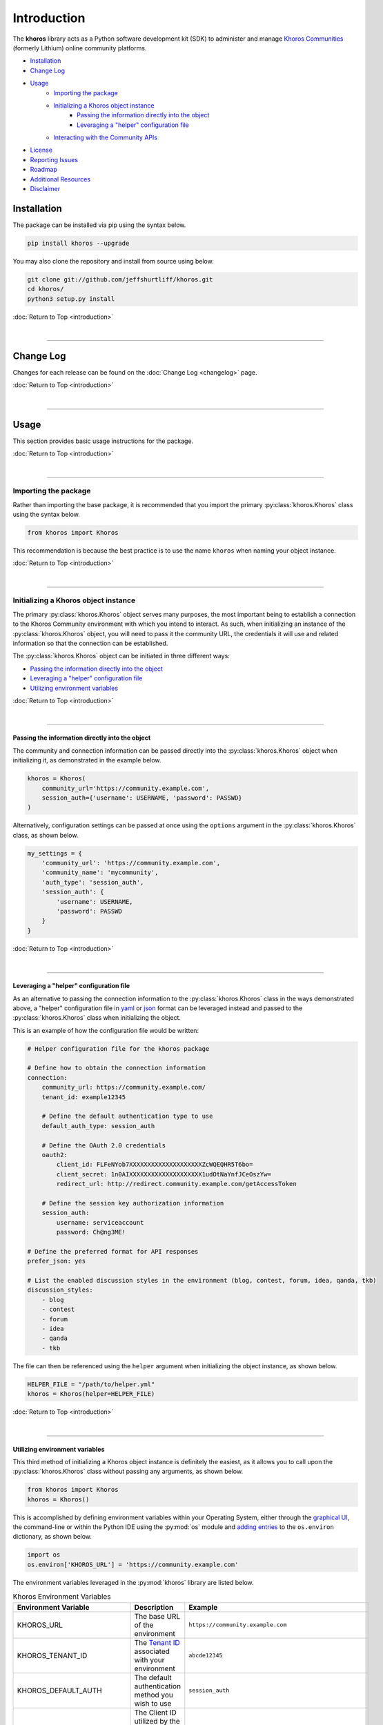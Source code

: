 ############
Introduction
############
The **khoros** library acts as a Python software development kit (SDK) to administer and manage
`Khoros Communities <https://khoros.com/platform/communities>`_ (formerly Lithium) online
community platforms.

* `Installation`_
* `Change Log`_
* `Usage`_
    * `Importing the package`_
    * `Initializing a Khoros object instance`_
        * `Passing the information directly into the object`_
        * `Leveraging a "helper" configuration file`_
    * `Interacting with the Community APIs`_
* `License`_
* `Reporting Issues`_
* `Roadmap`_
* `Additional Resources`_
* `Disclaimer`_

************
Installation
************
The package can be installed via pip using the syntax below.

.. code-block:: shell

   pip install khoros --upgrade

You may also clone the repository and install from source using below.

.. code-block:: shell

   git clone git://github.com/jeffshurtliff/khoros.git
   cd khoros/
   python3 setup.py install

:doc:`Return to Top <introduction>`

|

-----

**********
Change Log
**********
Changes for each release can be found on the :doc:`Change Log <changelog>` page.

:doc:`Return to Top <introduction>`

|

-----

*****
Usage
*****
This section provides basic usage instructions for the package.

:doc:`Return to Top <introduction>`

|

-----

Importing the package
=====================
Rather than importing the base package, it is recommended that you import the primary :py:class:`khoros.Khoros`
class using the syntax below.

.. code-block:: python

   from khoros import Khoros

This recommendation is because the best practice is to use the name ``khoros`` when naming your object instance.

:doc:`Return to Top <introduction>`

|

-----

Initializing a Khoros object instance
=====================================
The primary :py:class:`khoros.Khoros` object serves many purposes, the most important being to establish a
connection to the Khoros Community environment with which you intend to interact. As such, when initializing an
instance of the :py:class:`khoros.Khoros` object, you will need to pass it the community URL, the credentials
it will use and related information so that the connection can be established.

The :py:class:`khoros.Khoros` object can be initiated in three different ways:

* `Passing the information directly into the object`_
* `Leveraging a "helper" configuration file`_
* `Utilizing environment variables`_

:doc:`Return to Top <introduction>`

|

-----

Passing the information directly into the object
------------------------------------------------
The community and connection information can be passed directly into the :py:class:`khoros.Khoros` object when
initializing it, as demonstrated in the example below.

.. code-block:: python

   khoros = Khoros(
       community_url='https://community.example.com',
       session_auth={'username': USERNAME, 'password': PASSWD}
   )

Alternatively, configuration settings can be passed at once using the ``options`` argument in the
:py:class:`khoros.Khoros` class, as shown below.

.. code-block:: python

   my_settings = {
       'community_url': 'https://community.example.com',
       'community_name': 'mycommunity',
       'auth_type': 'session_auth',
       'session_auth': {
           'username': USERNAME,
           'password': PASSWD
       }
   }

:doc:`Return to Top <introduction>`

|

-----

Leveraging a "helper" configuration file
----------------------------------------
As an alternative to passing the connection information to the :py:class:`khoros.Khoros` class in the ways
demonstrated above, a "helper" configuration file in `yaml <https://en.wikipedia.org/wiki/YAML>`_ or
`json <https://en.wikipedia.org/wiki/JSON>`_ format can be leveraged instead and passed to the
:py:class:`khoros.Khoros` class when initializing the object.

This is an example of how the configuration file would be written:

.. code-block:: yaml

   # Helper configuration file for the khoros package

   # Define how to obtain the connection information
   connection:
       community_url: https://community.example.com/
       tenant_id: example12345

       # Define the default authentication type to use
       default_auth_type: session_auth

       # Define the OAuth 2.0 credentials
       oauth2:
           client_id: FLFeNYob7XXXXXXXXXXXXXXXXXXXXZcWQEQHR5T6bo=
           client_secret: 1n0AIXXXXXXXXXXXXXXXXXXXX1udOtNaYnfJCeOszYw=
           redirect_url: http://redirect.community.example.com/getAccessToken

       # Define the session key authorization information
       session_auth:
           username: serviceaccount
           password: Ch@ng3ME!

   # Define the preferred format for API responses
   prefer_json: yes

   # List the enabled discussion styles in the environment (blog, contest, forum, idea, qanda, tkb)
   discussion_styles:
       - blog
       - contest
       - forum
       - idea
       - qanda
       - tkb

The file can then be referenced using the ``helper`` argument when initializing the object instance, as shown below.

.. code-block:: python

   HELPER_FILE = "/path/to/helper.yml"
   khoros = Khoros(helper=HELPER_FILE)

:doc:`Return to Top <introduction>`

|

-----

Utilizing environment variables
-------------------------------
This third method of initializing a Khoros object instance is definitely the easiest, as it allows you to call
upon the :py:class:`khoros.Khoros` class without passing any arguments, as shown below.

.. code-block:: python

   from khoros import Khoros
   khoros = Khoros()

This is accomplished by defining environment variables within your Operating System, either through the
`graphical UI <https://www.techjunkie.com/environment-variables-windows-10/>`_, the command-line or within the Python
IDE using the :py:mod:`os` module and
`adding entries <https://able.bio/rhett/how-to-set-and-get-environment-variables-in-python--274rgt5>`_ to the
``os.environ`` dictionary, as shown below.

.. code-block:: python

   import os
   os.environ['KHOROS_URL'] = 'https://community.example.com'

The environment variables leveraged in the :py:mod:`khoros` library are listed below.

.. list-table:: Khoros Environment Variables
   :widths: 30 35 35
   :header-rows: 1

   * - Environment Variable
     - Description
     - Example
   * - KHOROS_URL
     - The base URL of the environment
     - ``https://community.example.com``
   * - KHOROS_TENANT_ID
     - The `Tenant ID <https://developer.khoros.com/khoroscommunitydevdocs/docs/oauth-authorization-grant>`_
       associated with your environment
     - ``abcde12345``
   * - KHOROS_DEFAULT_AUTH
     - The default authentication method you wish to use
     - ``session_auth``
   * - KHOROS_OAUTH_ID
     - The Client ID utilized by the
       `OAuth 2.0 <https://developer.khoros.com/khoroscommunitydevdocs/docs/oauth-authorization-grant>`_
       authorization grant flow
     - ``FXXXXXXb7owXXXXXXo+jFlPXXXXXXjZcWQXXXXXX6bo=``
   * - KHOROS_OAUTH_SECRET
     - The Client Secret utilized by the
       `OAuth 2.0 <https://developer.khoros.com/khoroscommunitydevdocs/docs/oauth-authorization-grant>`_
       authorization grant flow
     - ``1XXXXXX+/kZXXXXXXZZ9u1B5+1uXXXXXXfJCeOszYw=``
   * - KHOROS_OAUTH_REDIRECT_URL
     - The Redirect URL utilized by the
       `OAuth 2.0 <https://developer.khoros.com/khoroscommunitydevdocs/docs/oauth-authorization-grant>`_
       authorization grant flow
     - ``http://redirect.community.example.com/getAccessToken``
   * - KHOROS_SESSION_USER
     - The username to use with `Session Key <https://developer.khoros.com/khoroscommunitydevdocs/docs/session-key>`_
       authentication
     - ``apiuser``
   * - KHOROS_SESSION_PW
     - The password to use with `Session Key <https://developer.khoros.com/khoroscommunitydevdocs/docs/session-key>`_
       authentication
     - ``Ch@ng3M3!``
   * - KHOROS_PREFER_JSON
     - Boolean string indicating if JSON responses are preferred
     - ``True``
   * - KHOROS_LIQL_PRETTY
     - Boolean string indicating if reader-friendly formatting should be used
     - ``False``
   * - KHOROS_LIQL_TRACK_LSI
     - Boolean string indicating if queries should be captured in Community Analytics search reports
     - ``False``
   * - KHOROS_LIQL_ALWAYS_OK
     - Boolean string indicating if all responses should return a ``200 OK`` status code
     - ``False``
   * - KHOROS_TRANSLATE_ERRORS
     - Boolean string indicating if errors in API responses should be made more relevant where possible
     - ``True``

If you are leveraging this library on a macOS or Linux operating system (e.g. Ubuntu Server) then you can simply
add the environment variables you wish to define to either the ``/etc/environment`` file if you wish to apply
them to all users, or to your user's ``~/.bashrc`` file for them to only apply to your user.

.. code-block:: bash

   # Define environment variables for Khoros
   KHOROS_URL='https://community.example.com'

.. note:: You will generally need to log out and log back in for the changes to take effect.

If you are leveraging this library on a Windows operating system (e.g. Windows 10) then you can add environment
variables for your user via the Command Prompt (i.e. ``cmd.exe``) or  PowerShell.

.. note:: Using either of these two methods, you can add the environment variables using an interactive terminal
          window or using a batch/script file.  (Files should use the ``.bat`` or ``.cmd`` extension for the
          Command Prompt and ``.ps1`` for PowerShell.)

**Command Prompt**

.. code-block:: bat

   @echo off
   echo Defining the KHOROS_URL environment variable...
   setx KHOROS_URL https://community.example.com
   echo.

**PowerShell**

.. code-block:: powershell

   "Defining the KHOROS_URL environment variable..."
   [Environment]::SetEnvironmentVariable("KHOROS_URL", "https://community.example.com/", "User")

:doc:`Return to Top <introduction>`

|

-----

Interacting with the Community APIs
===================================
Once the :py:class:`khoros.Khoros` object instance has been initialized, it can be leveraged to interact
with a Khoros Community environment in many ways, which will be fully documented shortly in the
`documentation <https://khoros.readthedocs.io/en/latest/>`_. The example below demonstrates how
a search can be performed using LiQL to return information from the environment in
`JSON <https://en.wikipedia.org/wiki/JSON>`_ format.

.. code-block:: python

   response_json = khoros.search(
       select_fields=('id', 'view_href'),
       from_source='messages',
       where_filter=('style', 'tkb'),
       order_by='last_post_time',
       limit=5
   )

:doc:`Return to Top <introduction>`

|

-----

*******
License
*******
This package falls under the `MIT License <https://github.com/jeffshurtliff/khoros/blob/master/LICENSE>`_.

:doc:`Return to Top <introduction>`

|

-----

****************
Reporting Issues
****************
Issues can be reported within the `GitHub repository <https://github.com/jeffshurtliff/khoros/issues>`_.

:doc:`Return to Top <introduction>`

|

-----

*******
Roadmap
*******
Upcoming improvements to the library can be found in the following locations:

* `2020 Roadmap on GitHub <https://github.com/jeffshurtliff/khoros/projects/1>`_
* `2021 Roadmap on GitHub <https://github.com/jeffshurtliff/khoros/projects/2>`_

:doc:`Return to Top <introduction>`

|

-----

********************
Additional Resources
********************
Additional resources for leveraging the Community APIs can be found in the official
`Khoros Developer Documentation <https://developer.khoros.com/khoroscommunitydevdocs>`_.

:doc:`Return to Top <introduction>`

|

-----

**********
Disclaimer
**********
This package is considered unofficial and is in no way endorsed or supported by `Khoros, LLC <https://www.khoros.com>`_.

:doc:`Return to Top <introduction>`
